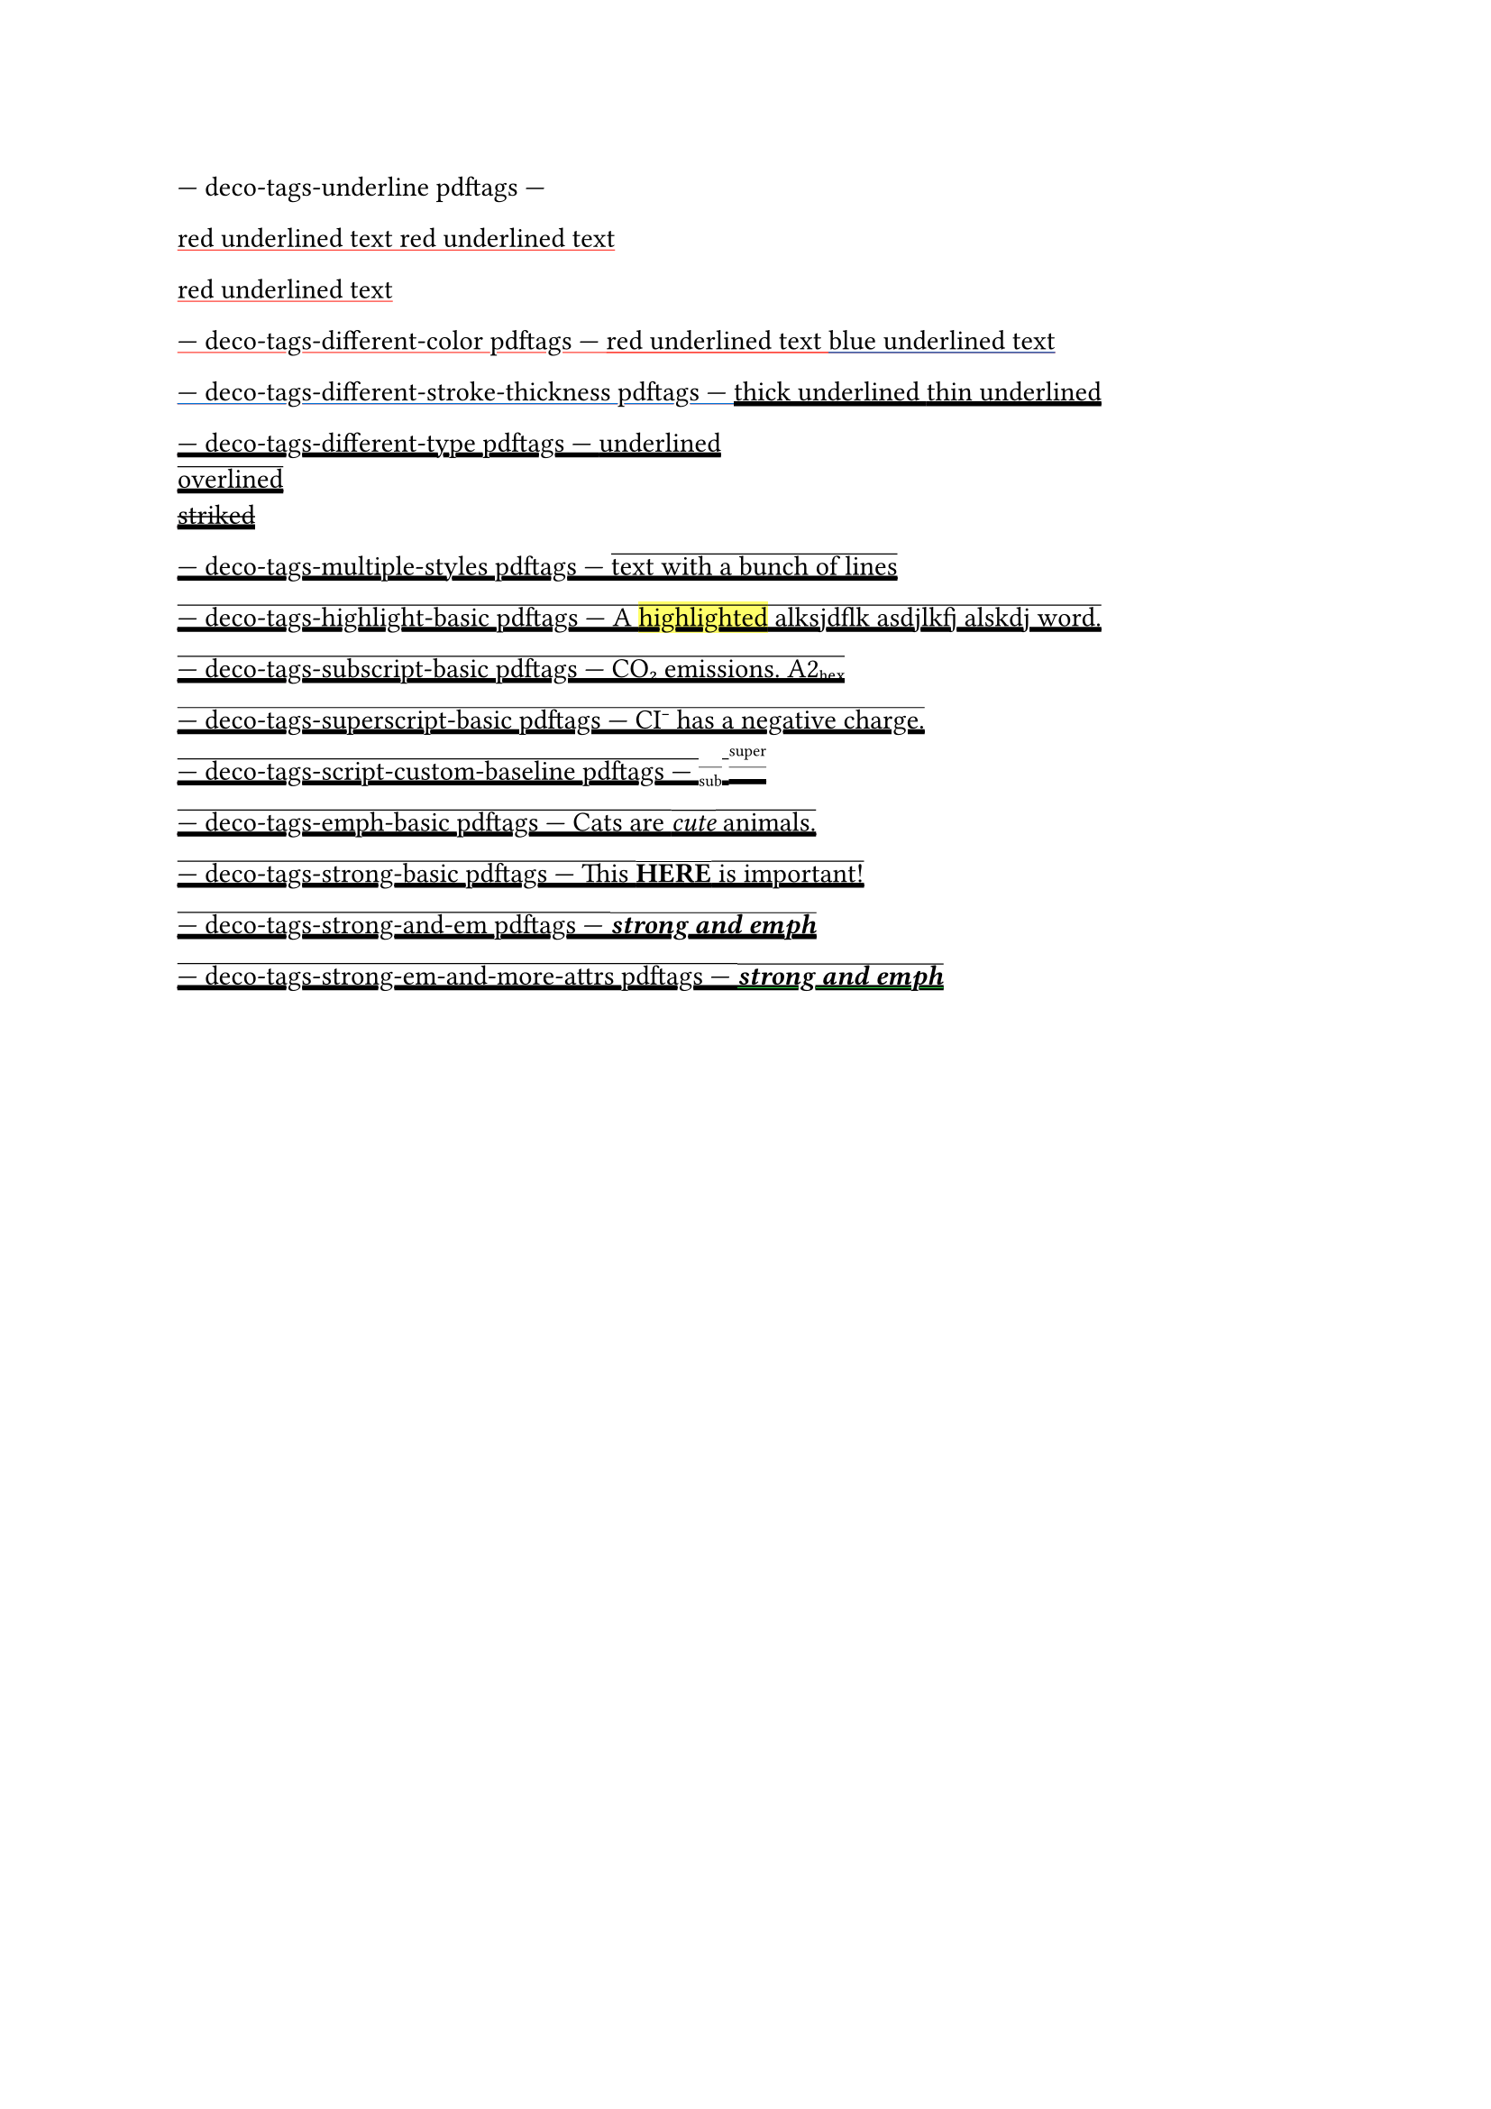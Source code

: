 --- deco-tags-underline pdftags ---
#show: underline.with(stroke: red)

// The content in this paragraph is grouped into one span tag with the
// corresponding text attributes.
red underlined text
red underlined text

red underlined text

--- deco-tags-different-color pdftags ---
#show: underline.with(stroke: red)
red underlined text
#show: underline.with(stroke: blue)
blue underlined text

--- deco-tags-different-stroke-thickness pdftags ---
#show: underline.with(stroke: 2pt)
thick underlined
#show: underline.with(stroke: 1pt)
thin underlined

--- deco-tags-different-type pdftags ---
#underline[underlined]\
#overline[overlined]\
#strike[striked]\

--- deco-tags-multiple-styles pdftags ---
#show: underline
// Error: 2-16 PDF/UA-1 error: cannot combine underline, overline, or strike
#show: overline
text with a bunch of lines

--- deco-tags-highlight-basic pdftags ---
A #highlight[highlighted] alksjdflk asdjlkfj alskdj word.

--- deco-tags-subscript-basic pdftags ---
CO#sub[2] emissions.
A2#sub[hex]

--- deco-tags-superscript-basic pdftags ---
CI#super[-] has a negative charge.

--- deco-tags-script-custom-baseline pdftags ---
// NOTE: the baseline shift values attribute is inverted.
#set sub(baseline: 2.5pt)
#set super(baseline: -9.5pt)
#sub[sub]
#super[super]

--- deco-tags-emph-basic pdftags ---
Cats are _cute_ animals.

--- deco-tags-strong-basic pdftags ---
This *HERE* is important!

--- deco-tags-strong-and-em pdftags ---
_*strong and emph*_

--- deco-tags-strong-em-and-more-attrs pdftags ---
#underline(stroke: green)[_*strong and emph*_]
